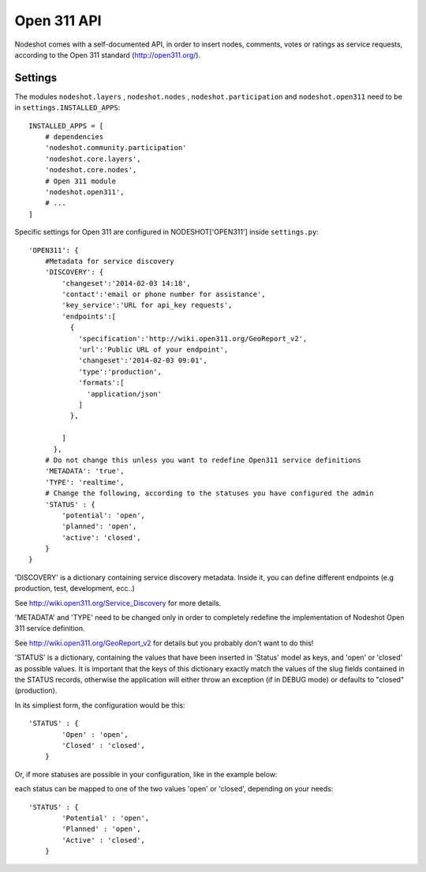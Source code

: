 =========================
Open 311 API
=========================

Nodeshot comes with a self-documented API, in order to insert nodes, comments,
votes or ratings as service requests, according to the Open 311 standard (http://open311.org/).

---------------
Settings
---------------
The modules ``nodeshot.layers`` , ``nodeshot.nodes`` , ``nodeshot.participation``
and ``nodeshot.open311`` need to be in ``settings.INSTALLED_APPS``::

    INSTALLED_APPS = [
        # dependencies
        'nodeshot.community.participation'
        'nodeshot.core.layers',
        'nodeshot.core.nodes',
        # Open 311 module
        'nodeshot.open311',
        # ...
    ]

Specific settings for Open 311 are configured in NODESHOT['OPEN311'] inside ``settings.py``::

    'OPEN311': {
        #Metadata for service discovery
        'DISCOVERY': {
            'changeset':'2014-02-03 14:18',
            'contact':'email or phone number for assistance',
            'key_service':'URL for api_key requests',
            'endpoints':[
              {
                'specification':'http://wiki.open311.org/GeoReport_v2',
                'url':'Public URL of your endpoint',
                'changeset':'2014-02-03 09:01',
                'type':'production',
                'formats':[
                  'application/json'
                ]
              },
              
            ]
          },
        # Do not change this unless you want to redefine Open311 service definitions
        'METADATA': 'true',
        'TYPE': 'realtime',
        # Change the following, according to the statuses you have configured the admin
        'STATUS' : {
            'potential': 'open',
            'planned': 'open',
            'active': 'closed',
        }
    }

'DISCOVERY' is a dictionary containing service discovery metadata. Inside it, you
can define different endpoints (e.g production, test, development, ecc..)

See http://wiki.open311.org/Service_Discovery for more details.

'METADATA' and 'TYPE' need to be changed only in order to completely redefine the
implementation of Nodeshot Open 311 service definition.

See http://wiki.open311.org/GeoReport_v2 for details but you probably don't want to do this!

'STATUS' is a dictionary, containing the values that have been inserted in 'Status'
model as keys, and 'open' or 'closed' as possible values. It is important that the
keys of this dictionary exactly match the values of the slug fields contained in
the STATUS records, otherwise the application will either throw an exception
(if in DEBUG mode) or defaults to "closed" (production).

In its simpliest form, the configuration would be this::

    'STATUS' : {
            'Open' : 'open',
            'Closed' : 'closed',
        }
Or, if more statuses are possible in your configuration, like in the example below:

.. image:: statuses.png

each status can be mapped to one of the two values 'open' or 'closed', depending on your needs::

    'STATUS' : {
            'Potential' : 'open',
            'Planned' : 'open',
            'Active' : 'closed',
        }